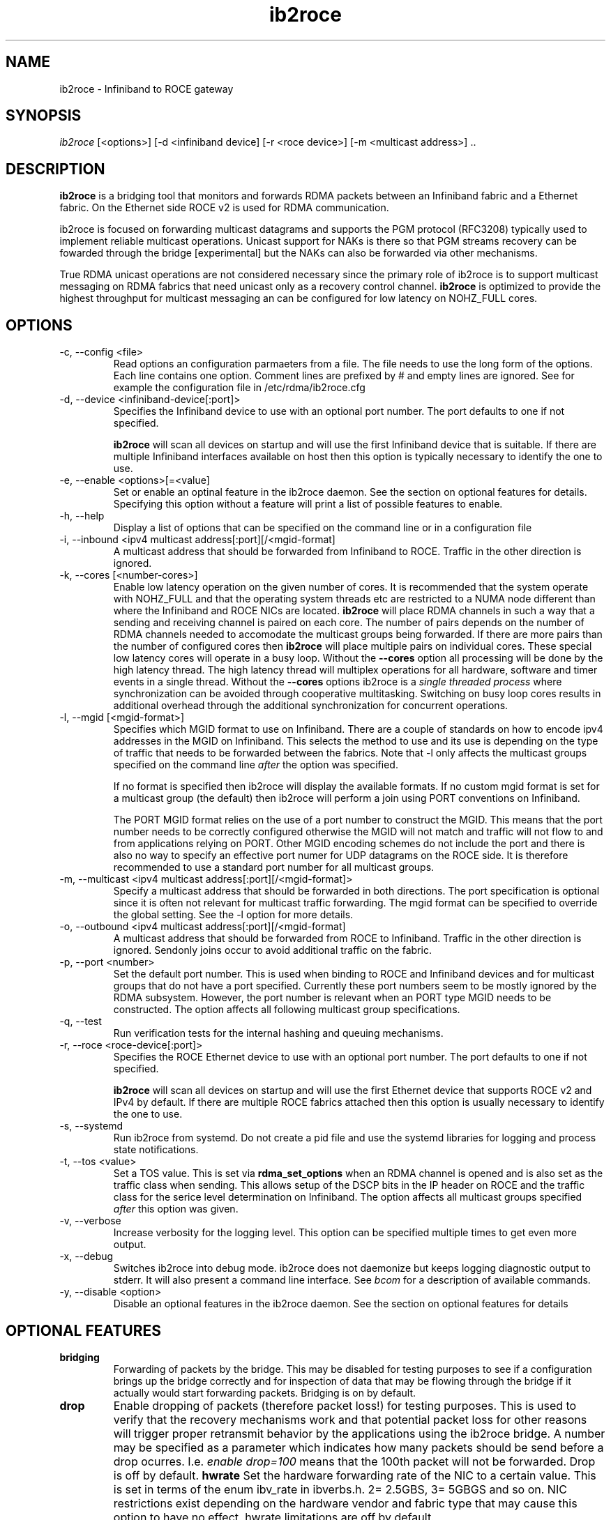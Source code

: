 .\" Licensed under the OpenIB.org BSD license (FreeBSD Variant) - See COPYING.md
.\"
.\" Copyright (C) 2023 Christoph Lameter <cl@linux.com>
.\"
.TH "ib2roce" 1 "2023-4-14" "ib2roce" "ib2roce" ib2roce
.SH NAME
ib2roce \- Infiniband to ROCE gateway
.SH SYNOPSIS
.sp
.nf
\fIib2roce\fR [<options>] [-d <infiniband device] [-r <roce device>] [-m <multicast address>] .. 
.fi
.SH "DESCRIPTION"
.B ib2roce
is a bridging tool that monitors and forwards RDMA packets
between an Infiniband fabric and a Ethernet fabric. On the Ethernet
side ROCE v2 is used for RDMA communication.

ib2roce is focused on forwarding multicast datagrams and supports the PGM
protocol (RFC3208) typically used to implement reliable multicast
operations. Unicast support for NAKs is there so that PGM streams
recovery can be fowarded through the bridge [experimental] but the
NAKs can also be forwarded via other mechanisms.

True RDMA unicast operations are not considered
necessary since the primary role of ib2roce is to support multicast
messaging on RDMA fabrics that need unicast only as a recovery
control channel.
.B ib2roce
is optimized to provide the highest
throughput for multicast messaging an can be configured for
low latency on NOHZ_FULL cores.
.SH "OPTIONS"
.TP
\-c, --config <file>
Read options an configuration parmaeters from a file. The file needs to use the
long form of the options. Each line contains one option.
Comment lines are prefixed by # and empty lines are ignored.
See for example the configuration file in /etc/rdma/ib2roce.cfg
.TP
\-d, --device  <infiniband-device[:port]>
Specifies the Infiniband device to use with an optional port number.
The port defaults to one if not specified.

.B ib2roce
will scan all devices on startup and will use the first
Infiniband device that is suitable. If there are
multiple Infiniband interfaces available on host then this
option is typically necessary to identify the one to use.
.TP
\-e, --enable <options>[=<value]
Set or enable an optinal feature in the ib2roce daemon. See the section on optional features for details.
Specifying this option without a feature will print a list of possible features to enable.
.TP
\-h, --help
Display a list of options that can be specified on the command line or in a configuration file
.TP
\-i, --inbound <ipv4 multicast address[:port][/<mgid-format]
A multicast address that should be forwarded from Infiniband
to ROCE. Traffic in the other direction is ignored.
.TP
\-k, --cores [<number-cores>]
Enable low latency operation on the given number of cores.
It is recommended that the system operate with NOHZ_FULL and that the
operating system threads etc are restricted to a NUMA node different
than where the Infiniband and ROCE NICs are located.
.B ib2roce
will place RDMA channels in such a way that a sending and receiving
channel is paired on each core. The number of pairs depends on the
number of RDMA channels needed to accomodate the multicast groups
being forwarded. If there are more pairs than the
number of configured cores then
.B ib2roce
will place multiple pairs on individual cores.
These special low latency cores will operate in a busy loop.
Without the
.B --cores
option all processing will be done by the high latency thread.
The high latency thread will multiplex operations for all hardware, software and timer events in a
single thread.
Without the
.B --cores
options ib2roce is a
.I single threaded process
where synchronization can be avoided through cooperative multitasking.
Switching on busy loop cores results in additional overhead through
the additional synchronization for concurrent operations.
.TP
\-l, --mgid [<mgid-format>]
Specifies which MGID format to use on Infiniband. There are a
couple of standards on how to encode ipv4 addresses in the
MGID on Infiniband. This selects
the method to use and its use is depending on the type of traffic
that needs to be forwarded between the fabrics. Note that -l
only affects the multicast groups specified on the command line
.I after
the option was specified.

If no format is specified then ib2roce will display the available
formats. If no custom mgid format is set for a multicast group
(the default) then ib2roce will perform a join using PORT conventions
on Infiniband.

The PORT MGID format relies on the use of a port number to construct
the MGID. This means that the port number needs to be correctly
configured otherwise the MGID will not match and traffic will not
flow to and from applications relying on PORT. Other MGID encoding
schemes do not include the port and there is also no way to specify
an effective port numer for UDP datagrams on the ROCE side. It is
therefore recommended to use a standard port number for all
multicast groups.

.TP
\-m, --multicast <ipv4 multicast address[:port][/<mgid-format]>
Specify a multicast address that should be forwarded in both directions.
The port specification is optional since it is often not relevant for multicast
traffic forwarding. The mgid format can be specified to override
the global setting. See the -l option for more details.
.TP
\-o, --outbound <ipv4 multicast address[:port][/<mgid-format]
A multicast address that should be forwarded from ROCE
to Infiniband. Traffic in the other direction is ignored. Sendonly joins
occur to avoid additional traffic on the fabric.
.TP
\-p, --port <number>
Set the default port number. This is used when binding to ROCE and Infiniband
devices and for multicast groups that do not have a port specified.
Currently these port numbers seem to be mostly ignored by the RDMA subsystem.
However, the port number is relevant when an PORT type MGID needs to be
constructed. The option affects all following multicast group specifications.
.TP
\-q, --test
Run verification tests for the internal hashing and queuing mechanisms.
.TP
\-r, --roce  <roce-device[:port]>
Specifies the ROCE Ethernet device to use with an optional port number.
The port defaults to one if not specified.

.B ib2roce
will scan all devices on startup and will use the first Ethernet
device that supports ROCE v2 and IPv4 by default. If there are
multiple ROCE fabrics attached then this option is usually necessary
to identify the one to use.
.TP
\-s, --systemd
Run ib2roce from systemd. Do not create a pid file and use the systemd libraries
for logging and process state notifications.
.TP
\-t, --tos <value>
Set a TOS value. This is set via
.B rdma_set_options
when an RDMA channel is opened and is also set as the traffic class when sending.
This allows setup of the DSCP bits in the IP header on ROCE and the traffic class
for the serice level determination on Infiniband.
The option affects all multicast groups specified
.I after
this option was given.
.TP
\-v, --verbose
Increase verbosity for the logging level. This option can be specified multiple
times to get even more output.
.TP
\-x, --debug
Switches ib2roce into debug mode. ib2roce does not daemonize but
keeps logging diagnostic output to stderr. It will also present a command
line interface. See
.I bcom
for a description of available commands.
.TP
\-y, --disable <option>
Disable an optional features in the ib2roce daemon. See the section on optional features for details
.SH OPTIONAL FEATURES
.TP
.B bridging
Forwarding of packets by the bridge. This may be disabled for testing purposes to see if a configuration
brings up the bridge correctly and for inspection of data that may be flowing through the bridge if
it actually would start forwarding packets. Bridging is on by default.
.TP
.B drop
Enable dropping of packets (therefore packet loss!) for testing purposes. This is used to verify that
the recovery mechanisms work and that potential packet loss for other reasons will trigger proper
retransmit behavior by the applications using the ib2roce bridge. A number may be specified as a parameter which
indicates how many packets should be send before a drop ocurres. I.e.
.I enable drop=100
means that the 100th packet will not be forwarded. Drop is off by default.
.Tp
.B hwrate
Set the hardware forwarding rate of the NIC to a certain value. This is set in terms of the enum ibv_rate in ibverbs.h.
2= 2.5GBS, 3= 5GBGS and so on. NIC restrictions exist depending on the hardware vendor and fabric type that may cause this option to have no effect.
hwrate limitations are off by default.
.TP
.B loopbackprev
Configure the NIC to do loopback prevention. This is on by default and safe even for local apps when using the NVIDIA NICs. The implementation
of loopback prevention may vary for other vendors. Local multicast may not work if this option is on for certain RDMA NICs or software emulations.
For example the RXE driver is known to require this option.
.TP
.B ppsdisplay
Display a summary of the current traffic flow going through ib2roce bridge in intervals of
.I statint.
This option is off by default.
.TP
.B latency
Collect latency statistics for busy loop queues. This is used to verify the proper operation of the low latency cores and monitor the delays incurred by ib2roce as well as system processing. Results are visible in the "cores" output using the
.B bcom
tool. Off by default.
.TP
.B statint
Sampling interval for statistics and set to 10 seconds by default. This can be reconfigured to a different time interval or switches completely off.
.TP
.B loglevel
Logging level. Defaults to 6. Loglevel may be reduced to avoid informational messages or increased to get debugging messages.
.TP
.B buffers
The number of buffers to make available for ib2roce. Buffers are used for the send and receive queues and may be used to avoid the occasional hiccup on the fabrics.
Defaults to 200000 which is usually more than enough.
.TP
.B huge
Enable the use of huge pages for the buffers. This will significantly reduce TLB pressure and be useful if a large number of buffers is in use. The operating system needs
to be configured to provide a sufficient number of buffers otherwise ib2roce will fail to startup.
The default is off.
.TP
.B mcqp
The number of multicast groups to use for a QP (RDMA communication channel). The default is to use the maximum number of MC groups allowed by the NIC for each RDMA channel.
This minimizes the number of RDMA channels that the adapter nees to operate. The number may be set lower for testing purposes to see if ib2roce works correctly with a couple of rdma channels. Note that the maximum number of RDMA Channels supported per interface is limited to 10. One RDMA channel typically allows the use of 200 or more multicast groups. The maximum number of multcast groups on a fabric is limited at 2k or so. So this will be enough for the maximum number of multicast groups possible.
.TP
.B pgm
Enable PGM processing. This will track the PGM streams going through the bridge and allow diagnostics via the TSI bcom command. This is on by default.
.TP
.B pam_nak
Enable PGM NAK processing. Requires PGM processing to be on. ib2roce will redirect NAKs back to itselt. This avoids having to do unicast packet forwarding for NAKs separately via a different protocol (we can only route IP so the NAKs can then not use RDMA) and allows ib2roce to track NAKs instead of only the NCFs. This is an experimental feature and it is off by default.
.TP
.B sendrate
The rate of sending packets if ib2roce is requested to create a PGM stream for diagnostic purposes. See
.I mcsender.
The default is 5 packets per second.
.TP
.B sendlen
The size of the packet to create when ib2roce is requested to create a PGM stream for diagnostic purposes. See
.I mcsender.
The default is to only use the minimal packet size needed for the metadata which is usually less than 100 bytes. This cannot be set larger than the MTU.

.SH "NOTES"
ib2roce creates files in either the current directory or in /var/lib/ib2roce. These
are the ib2roce.pid file to be able to detect the presence of an already running
ib2roce instance and the ib2roce-status file that is updated in regular
intervals with ib2roce information.
.SH "SEE ALSO"
ib2roce(7), bcom(1), mclisten(1), mcsender(1)
.SH AUTHORS
Christoph Lameter <cl@linux.com>

